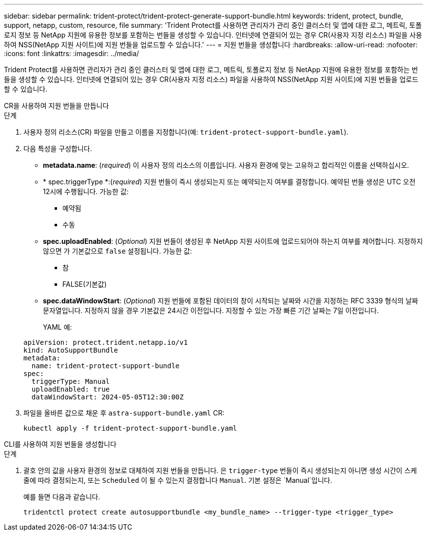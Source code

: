 ---
sidebar: sidebar 
permalink: trident-protect/trident-protect-generate-support-bundle.html 
keywords: trident, protect, bundle, support, netapp, custom, resource, file 
summary: 'Trident Protect를 사용하면 관리자가 관리 중인 클러스터 및 앱에 대한 로그, 메트릭, 토폴로지 정보 등 NetApp 지원에 유용한 정보를 포함하는 번들을 생성할 수 있습니다. 인터넷에 연결되어 있는 경우 CR(사용자 지정 리소스) 파일을 사용하여 NSS(NetApp 지원 사이트)에 지원 번들을 업로드할 수 있습니다.' 
---
= 지원 번들을 생성합니다
:hardbreaks:
:allow-uri-read: 
:nofooter: 
:icons: font
:linkattrs: 
:imagesdir: ../media/


[role="lead"]
Trident Protect를 사용하면 관리자가 관리 중인 클러스터 및 앱에 대한 로그, 메트릭, 토폴로지 정보 등 NetApp 지원에 유용한 정보를 포함하는 번들을 생성할 수 있습니다. 인터넷에 연결되어 있는 경우 CR(사용자 지정 리소스) 파일을 사용하여 NSS(NetApp 지원 사이트)에 지원 번들을 업로드할 수 있습니다.

[role="tabbed-block"]
====
.CR을 사용하여 지원 번들을 만듭니다
--
.단계
. 사용자 정의 리소스(CR) 파일을 만들고 이름을 지정합니다(예: `trident-protect-support-bundle.yaml`).
. 다음 특성을 구성합니다.
+
** *metadata.name*: (_required_) 이 사용자 정의 리소스의 이름입니다. 사용자 환경에 맞는 고유하고 합리적인 이름을 선택하십시오.
** * spec.triggerType *:(_required_) 지원 번들이 즉시 생성되는지 또는 예약되는지 여부를 결정합니다. 예약된 번들 생성은 UTC 오전 12시에 수행됩니다. 가능한 값:
+
*** 예약됨
*** 수동


** *spec.uploadEnabled*: (_Optional_) 지원 번들이 생성된 후 NetApp 지원 사이트에 업로드되어야 하는지 여부를 제어합니다. 지정하지 않으면 가 기본값으로 `false` 설정됩니다. 가능한 값:
+
*** 참
*** FALSE(기본값)


** *spec.dataWindowStart*: (_Optional_) 지원 번들에 포함된 데이터의 창이 시작되는 날짜와 시간을 지정하는 RFC 3339 형식의 날짜 문자열입니다. 지정하지 않을 경우 기본값은 24시간 이전입니다. 지정할 수 있는 가장 빠른 기간 날짜는 7일 이전입니다.
+
YAML 예:

+
[source, yaml]
----
apiVersion: protect.trident.netapp.io/v1
kind: AutoSupportBundle
metadata:
  name: trident-protect-support-bundle
spec:
  triggerType: Manual
  uploadEnabled: true
  dataWindowStart: 2024-05-05T12:30:00Z
----


. 파일을 올바른 값으로 채운 후 `astra-support-bundle.yaml` CR:
+
[source, console]
----
kubectl apply -f trident-protect-support-bundle.yaml
----


--
.CLI를 사용하여 지원 번들을 생성합니다
--
.단계
. 괄호 안의 값을 사용자 환경의 정보로 대체하여 지원 번들을 만듭니다. 은 `trigger-type` 번들이 즉시 생성되는지 아니면 생성 시간이 스케줄에 따라 결정되는지, 또는 `Scheduled` 이 될 수 있는지 결정합니다 `Manual`. 기본 설정은 `Manual`입니다.
+
예를 들면 다음과 같습니다.

+
[source, console]
----
tridentctl protect create autosupportbundle <my_bundle_name> --trigger-type <trigger_type>
----


--
====